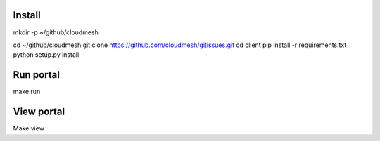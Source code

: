 Install
--------
mkdir -p ~/github/cloudmesh

cd ~/github/cloudmesh
git clone https://github.com/cloudmesh/gitissues.git
cd client
pip install -r requirements.txt
python setup.py install

Run portal
-----------

make run

View portal 
-------------

Make view
